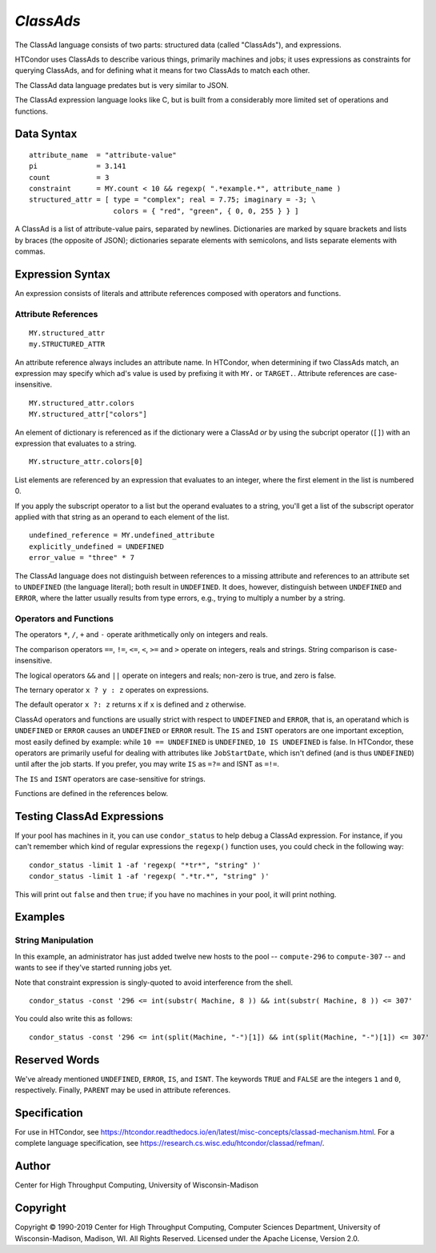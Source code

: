 *ClassAds*
==========

The ClassAd language consists of two parts: structured data (called
"ClassAds"), and expressions.

HTCondor uses ClassAds to describe various things, primarily machines and
jobs; it uses expressions as constraints for querying ClassAds,
and for defining what it means for two ClassAds to match each other.

The ClassAd data language predates but is very similar to JSON.

The ClassAd expression language looks like C, but is built from a
considerably more limited set of operations and functions.

Data Syntax
-----------

::

    attribute_name  = "attribute-value"
    pi              = 3.141
    count           = 3
    constraint      = MY.count < 10 && regexp( ".*example.*", attribute_name )
    structured_attr = [ type = "complex"; real = 7.75; imaginary = -3; \
                        colors = { "red", "green", { 0, 0, 255 } } ]

A ClassAd is a list of attribute-value pairs, separated by newlines.
Dictionaries are marked by square brackets and lists by braces (the
opposite of JSON); dictionaries separate elements with semicolons,
and lists separate elements with commas.

Expression Syntax
-----------------

An expression consists of literals and attribute references composed with
operators and functions.

Attribute References
''''''''''''''''''''

::

    MY.structured_attr
    my.STRUCTURED_ATTR

An attribute reference always includes an attribute name.  In HTCondor,
when determining if two ClassAds match, an expression may specify which
ad's value is used by prefixing it with ``MY.`` or ``TARGET.``.  Attribute
references are case-insensitive.

::

    MY.structured_attr.colors
    MY.structured_attr["colors"]

An element of dictionary is referenced as if the dictionary were a
ClassAd *or* by using the subcript operator (``[]``) with an expression
that evaluates to a string.

::

    MY.structure_attr.colors[0]

List elements are referenced by an expression that evaluates to an
integer, where the first element in the list is numbered 0.

If you apply the subscript operator to a list but the operand evaluates
to a string, you'll get a list of the subscript operator applied with
that string as an operand to each element of the list.

::

    undefined_reference = MY.undefined_attribute
    explicitly_undefined = UNDEFINED
    error_value = "three" * 7

The ClassAd language does not distinguish between references to a missing
attribute and references to an attribute set to ``UNDEFINED`` (the language
literal); both result in ``UNDEFINED``.  It does, however, distinguish between
``UNDEFINED`` and ``ERROR``, where the latter usually results from type errors,
e.g., trying to multiply a number by a string.

Operators and Functions
'''''''''''''''''''''''

The operators ``*``, ``/``, ``+`` and ``-`` operate arithmetically only on
integers and reals.

The comparison operators ``==``, ``!=``, ``<=``, ``<``, ``>=`` and ``>``
operate on integers, reals and strings.  String comparison is
case-insensitive.

The logical operators ``&&`` and ``||`` operate on integers and reals;
non-zero is true, and zero is false.

The ternary operator ``x ? y : z`` operates on expressions.

The default operator ``x ?: z`` returns ``x`` if ``x`` is defined
and ``z`` otherwise.

ClassAd operators and functions are usually strict with respect to
``UNDEFINED`` and ``ERROR``, that is, an operatand which is ``UNDEFINED`` or
``ERROR`` causes an ``UNDEFINED`` or ``ERROR`` result.  The ``IS`` and
``ISNT`` operators are one important exception, most easily defined by
example: while ``10 == UNDEFINED`` is ``UNDEFINED``, ``10 IS UNDEFINED``
is false.  In HTCondor, these operators are primarily useful for dealing with
attributes like ``JobStartDate``, which isn't defined (and is thus
``UNDEFINED``) until after the job starts.  If you prefer, you may write
``IS`` as ``=?=`` and ISNT as ``=!=``.

The ``IS`` and ``ISNT`` operators are case-sensitive for strings.

Functions are defined in the references below.

Testing ClassAd Expressions
---------------------------

If your pool has machines in it, you can use ``condor_status`` to help
debug a ClassAd expression.  For instance, if you can't remember which
kind of regular expressions the ``regexp()`` function uses, you could
check in the following way:

::

    condor_status -limit 1 -af 'regexp( "*tr*", "string" )'
    condor_status -limit 1 -af 'regexp( ".*tr.*", "string" )'

This will print out ``false`` and then ``true``; if you have no machines
in your pool, it will print nothing.

Examples
--------

String Manipulation
'''''''''''''''''''

In this example, an administrator has just added twelve new hosts
to the pool -- ``compute-296`` to ``compute-307`` -- and wants to see if
they've started running jobs yet.

Note that constraint expression is singly-quoted to avoid interference
from the shell.

::

    condor_status -const '296 <= int(substr( Machine, 8 )) && int(substr( Machine, 8 )) <= 307'

You could also write this as follows:

::

    condor_status -const '296 <= int(split(Machine, "-")[1]) && int(split(Machine, "-")[1]) <= 307'

Reserved Words
--------------

We've already mentioned ``UNDEFINED``, ``ERROR``, ``IS``, and ``ISNT``.
The keywords ``TRUE`` and ``FALSE`` are the integers ``1`` and ``0``,
respectively.  Finally, ``PARENT`` may be used in attribute references.

Specification
-------------

For use in HTCondor, see https://htcondor.readthedocs.io/en/latest/misc-concepts/classad-mechanism.html.
For a complete language specification, see https://research.cs.wisc.edu/htcondor/classad/refman/.

Author
------

Center for High Throughput Computing, University of Wisconsin-Madison

Copyright
---------

Copyright © 1990-2019 Center for High Throughput Computing, Computer
Sciences Department, University of Wisconsin-Madison, Madison, WI. All
Rights Reserved. Licensed under the Apache License, Version 2.0.
